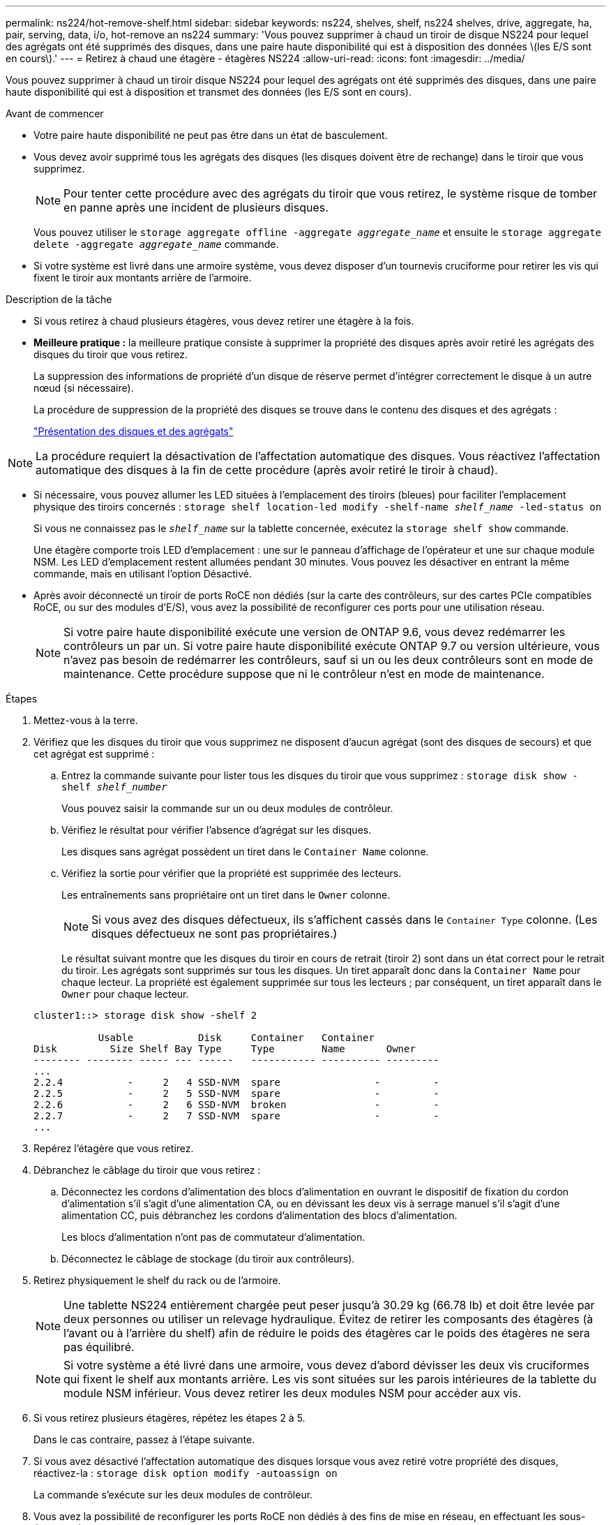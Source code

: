 ---
permalink: ns224/hot-remove-shelf.html 
sidebar: sidebar 
keywords: ns224, shelves, shelf, ns224 shelves, drive, aggregate, ha, pair, serving, data, i/o, hot-remove an ns224 
summary: 'Vous pouvez supprimer à chaud un tiroir de disque NS224 pour lequel des agrégats ont été supprimés des disques, dans une paire haute disponibilité qui est à disposition des données \(les E/S sont en cours\).' 
---
= Retirez à chaud une étagère - étagères NS224
:allow-uri-read: 
:icons: font
:imagesdir: ../media/


[role="lead"]
Vous pouvez supprimer à chaud un tiroir disque NS224 pour lequel des agrégats ont été supprimés des disques, dans une paire haute disponibilité qui est à disposition et transmet des données (les E/S sont en cours).

.Avant de commencer
* Votre paire haute disponibilité ne peut pas être dans un état de basculement.
* Vous devez avoir supprimé tous les agrégats des disques (les disques doivent être de rechange) dans le tiroir que vous supprimez.
+

NOTE: Pour tenter cette procédure avec des agrégats du tiroir que vous retirez, le système risque de tomber en panne après une incident de plusieurs disques.

+
Vous pouvez utiliser le `storage aggregate offline -aggregate _aggregate_name_` et ensuite le `storage aggregate delete -aggregate _aggregate_name_` commande.

* Si votre système est livré dans une armoire système, vous devez disposer d'un tournevis cruciforme pour retirer les vis qui fixent le tiroir aux montants arrière de l'armoire.


.Description de la tâche
* Si vous retirez à chaud plusieurs étagères, vous devez retirer une étagère à la fois.
* *Meilleure pratique :* la meilleure pratique consiste à supprimer la propriété des disques après avoir retiré les agrégats des disques du tiroir que vous retirez.
+
La suppression des informations de propriété d'un disque de réserve permet d'intégrer correctement le disque à un autre nœud (si nécessaire).

+
La procédure de suppression de la propriété des disques se trouve dans le contenu des disques et des agrégats :

+
https://docs.netapp.com/us-en/ontap/disks-aggregates/index.html["Présentation des disques et des agrégats"^]




NOTE: La procédure requiert la désactivation de l'affectation automatique des disques. Vous réactivez l'affectation automatique des disques à la fin de cette procédure (après avoir retiré le tiroir à chaud).

* Si nécessaire, vous pouvez allumer les LED situées à l'emplacement des tiroirs (bleues) pour faciliter l'emplacement physique des tiroirs concernés : `storage shelf location-led modify -shelf-name _shelf_name_ -led-status on`
+
Si vous ne connaissez pas le `_shelf_name_` sur la tablette concernée, exécutez la `storage shelf show` commande.

+
Une étagère comporte trois LED d'emplacement : une sur le panneau d'affichage de l'opérateur et une sur chaque module NSM. Les LED d'emplacement restent allumées pendant 30 minutes. Vous pouvez les désactiver en entrant la même commande, mais en utilisant l'option Désactivé.

* Après avoir déconnecté un tiroir de ports RoCE non dédiés (sur la carte des contrôleurs, sur des cartes PCIe compatibles RoCE, ou sur des modules d'E/S), vous avez la possibilité de reconfigurer ces ports pour une utilisation réseau.
+

NOTE: Si votre paire haute disponibilité exécute une version de ONTAP 9.6, vous devez redémarrer les contrôleurs un par un. Si votre paire haute disponibilité exécute ONTAP 9.7 ou version ultérieure, vous n'avez pas besoin de redémarrer les contrôleurs, sauf si un ou les deux contrôleurs sont en mode de maintenance. Cette procédure suppose que ni le contrôleur n'est en mode de maintenance.



.Étapes
. Mettez-vous à la terre.
. Vérifiez que les disques du tiroir que vous supprimez ne disposent d'aucun agrégat (sont des disques de secours) et que cet agrégat est supprimé :
+
.. Entrez la commande suivante pour lister tous les disques du tiroir que vous supprimez : `storage disk show -shelf _shelf_number_`
+
Vous pouvez saisir la commande sur un ou deux modules de contrôleur.

.. Vérifiez le résultat pour vérifier l'absence d'agrégat sur les disques.
+
Les disques sans agrégat possèdent un tiret dans le `Container Name` colonne.

.. Vérifiez la sortie pour vérifier que la propriété est supprimée des lecteurs.
+
Les entraînements sans propriétaire ont un tiret dans le `Owner` colonne.

+

NOTE: Si vous avez des disques défectueux, ils s'affichent cassés dans le `Container Type` colonne. (Les disques défectueux ne sont pas propriétaires.)

+
Le résultat suivant montre que les disques du tiroir en cours de retrait (tiroir 2) sont dans un état correct pour le retrait du tiroir. Les agrégats sont supprimés sur tous les disques. Un tiret apparaît donc dans la `Container Name` pour chaque lecteur. La propriété est également supprimée sur tous les lecteurs ; par conséquent, un tiret apparaît dans le `Owner` pour chaque lecteur.



+
[listing]
----
cluster1::> storage disk show -shelf 2

           Usable           Disk     Container   Container
Disk         Size Shelf Bay Type     Type        Name       Owner
-------- -------- ----- --- ------   ----------- ---------- ---------
...
2.2.4           -     2   4 SSD-NVM  spare                -         -
2.2.5           -     2   5 SSD-NVM  spare                -         -
2.2.6           -     2   6 SSD-NVM  broken               -         -
2.2.7           -     2   7 SSD-NVM  spare                -         -
...
----
. Repérez l'étagère que vous retirez.
. Débranchez le câblage du tiroir que vous retirez :
+
.. Déconnectez les cordons d'alimentation des blocs d'alimentation en ouvrant le dispositif de fixation du cordon d'alimentation s'il s'agit d'une alimentation CA, ou en dévissant les deux vis à serrage manuel s'il s'agit d'une alimentation CC, puis débranchez les cordons d'alimentation des blocs d'alimentation.
+
Les blocs d'alimentation n'ont pas de commutateur d'alimentation.

.. Déconnectez le câblage de stockage (du tiroir aux contrôleurs).


. Retirez physiquement le shelf du rack ou de l'armoire.
+

NOTE: Une tablette NS224 entièrement chargée peut peser jusqu'à 30.29 kg (66.78 lb) et doit être levée par deux personnes ou utiliser un relevage hydraulique. Évitez de retirer les composants des étagères (à l'avant ou à l'arrière du shelf) afin de réduire le poids des étagères car le poids des étagères ne sera pas équilibré.

+

NOTE: Si votre système a été livré dans une armoire, vous devez d'abord dévisser les deux vis cruciformes qui fixent le shelf aux montants arrière. Les vis sont situées sur les parois intérieures de la tablette du module NSM inférieur. Vous devez retirer les deux modules NSM pour accéder aux vis.

. Si vous retirez plusieurs étagères, répétez les étapes 2 à 5.
+
Dans le cas contraire, passez à l'étape suivante.

. Si vous avez désactivé l'affectation automatique des disques lorsque vous avez retiré votre propriété des disques, réactivez-la : `storage disk option modify -autoassign on`
+
La commande s'exécute sur les deux modules de contrôleur.

. Vous avez la possibilité de reconfigurer les ports RoCE non dédiés à des fins de mise en réseau, en effectuant les sous-étapes suivantes.
+
Sinon, cette procédure est effectuée.

+
.. Vérifier les noms des ports non dédiés, actuellement configurés pour l'utilisation du stockage : `storage port show`
+
Vous pouvez saisir la commande sur un ou deux modules de contrôleur.

+

NOTE: Les ports non dédiés configurés pour l'utilisation du stockage sont affichés dans le résultat suivant : si votre paire haute disponibilité exécute ONTAP 9.8 ou version ultérieure, les ports non dédiés s'affichent `storage` dans le `Mode` colonne. Si votre paire haute disponibilité exécute ONTAP 9.7 ou 9.6, les ports non dédiés qui s'affichent `false` dans le `Is Dedicated?` s'affiche également `enabled` dans le `State` colonne.

.. Suivez l'ensemble des étapes applicables à la version de ONTAP que votre paire haute disponibilité exécute :
+
[cols="1,2"]
|===
| Si votre paire haute disponibilité est en cours d'exécution... | Alors... 


 a| 
ONTAP 9.8 ou version ultérieure
 a| 
... Reconfigurez les ports non dédiés pour une utilisation de mise en réseau sur le premier module de contrôleur : `storage port modify -node _node name_ -port _port name_ -mode network`
+
Vous devez exécuter cette commande pour chaque port que vous reconfigurez.

... Répétez l'étape ci-dessus pour reconfigurer les ports du deuxième module de contrôleur.
... Passez à la sous-étape 8c pour vérifier toutes les modifications de port.




 a| 
ONTAP 9.7
 a| 
... Reconfigurez les ports non dédiés pour une utilisation de mise en réseau sur le premier module de contrôleur : `storage port disable -node _node name_ -port _port name_`
+
Vous devez exécuter cette commande pour chaque port que vous reconfigurez.

... Répétez l'étape ci-dessus pour reconfigurer les ports du deuxième module de contrôleur.
... Passez à la sous-étape 8c pour vérifier toutes les modifications de port.




 a| 
Une version de ONTAP 9.6
 a| 
... Reconfigurer les ports compatibles RoCE pour une utilisation réseau sur le premier module de contrôleur : `storage port disable -node _node name_ -port _port name_`
+
Vous devez exécuter cette commande pour chaque port que vous reconfigurez.

... Redémarrez le module de contrôleur pour que les modifications du port prennent effet :
+
`system node reboot -node _node name_ -reason _reason_ for the reboot`

+

NOTE: Le redémarrage doit s'effectuer avant de passer à l'étape suivante. Le redémarrage peut prendre jusqu'à 15 minutes.

... Reconfigurez les ports du deuxième module de contrôleur en répétant la première étape (a).
... Redémarrez le deuxième contrôleur pour que les modifications de port prennent effet, en répétant la deuxième étape (b).
... Passez à la sous-étape 8c pour vérifier toutes les modifications de port.


|===
.. Vérifier que les ports non dédiés des deux modules de contrôleur sont reconfigurés pour l'utilisation du réseau : `storage port show`
+
Vous pouvez saisir la commande sur un ou deux modules de contrôleur.

+
Si votre paire haute disponibilité exécute ONTAP 9.8 ou une version ultérieure, les ports non dédiés s'affichent `network` dans le `Mode` colonne.

+
Si votre paire haute disponibilité exécute ONTAP 9.7 ou 9.6, les ports non dédiés qui s'affichent `false` dans le `Is Dedicated?` s'affiche également `disabled` dans le `State` colonne.




